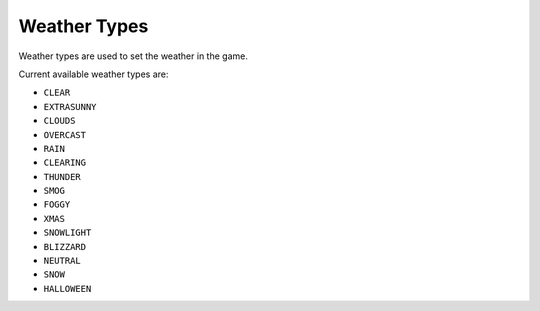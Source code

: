 Weather Types
===================================
Weather types are used to set the weather in the game.

Current available weather types are:

* ``CLEAR``
* ``EXTRASUNNY``
* ``CLOUDS``
* ``OVERCAST``
* ``RAIN``
* ``CLEARING``
* ``THUNDER``
* ``SMOG``
* ``FOGGY``
* ``XMAS``
* ``SNOWLIGHT``
* ``BLIZZARD``
* ``NEUTRAL``
* ``SNOW``
* ``HALLOWEEN``

